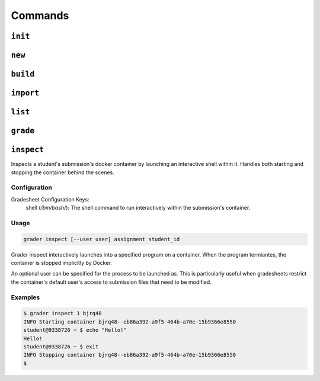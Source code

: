 Commands
========

.. _init:

``init``
--------


.. _new:

``new``
-------

.. _build:

``build``
---------

.. _import:

``import``
----------

.. _list:

``list``
--------

.. _grade:

``grade``
---------

.. _inspect:

``inspect``
---------
Inspects a student's submission's docker container by launching an interactive shell
within it. Handles both starting and stopping the container behind the scenes.

Configuration
*************

Gradesheet Configuration Keys:
    shell (*/bin/bash/*): The shell command to run interactively within the submission's container.

Usage
*****

.. code-block:: bash

  grader inspect [--user user] assignment student_id

Grader inspect interactively launches into a specified program on a container.
When the program termiantes, the container is stopped implicitly by Docker.

An optional user can be specified for the process to be launched as. This is particularly
useful when gradesheets restrict the container's default user's access to
submission files that need to be modified.

Examples
********

.. code-block:: bash

  $ grader inspect 1 bjrq48
  INFO Starting container bjrq48--eb86a392-a9f5-464b-a70e-15b9366e8550
  student@9338726 ~ $ echo "Hello!"
  Hello!
  student@9338726 ~ $ exit
  INFO Stopping container bjrq48--eb86a392-a9f5-464b-a70e-15b9366e8550
  $
